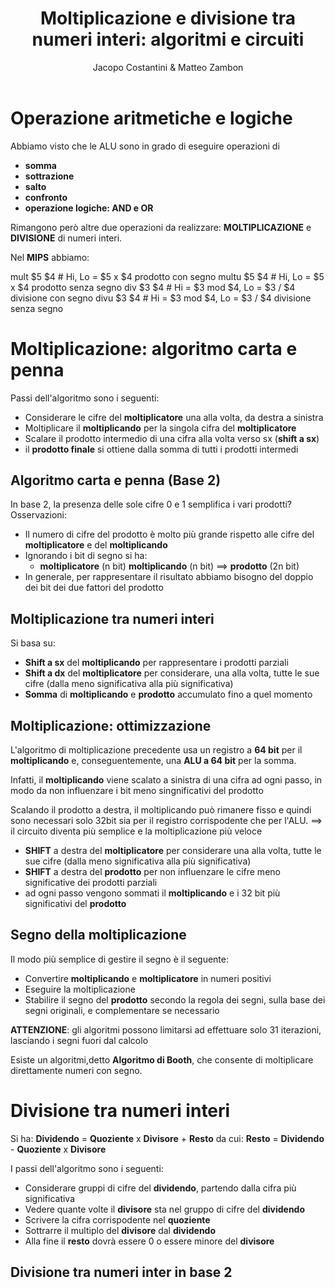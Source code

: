 #+TITLE: Moltiplicazione e divisione tra numeri interi: algoritmi e circuiti
#+AUTHOR: Jacopo Costantini & Matteo Zambon

* Operazione aritmetiche e logiche
  Abbiamo visto che le ALU sono in grado di eseguire operazioni di
  - *somma*
  - *sottrazione*
  - *salto*
  - *confronto*
  - *operazione logiche: AND e OR*

  Rimangono però altre due operazioni da realizzare:
  *MOLTIPLICAZIONE* e *DIVISIONE* di numeri interi.

  Nel *MIPS* abbiamo:
  #+BEGIN_EXAMPLE asm
  mult  $5 $4   # Hi, Lo = $5 x $4 prodotto con segno
  multu $5 $4   # Hi, Lo = $5 x $4 prodotto senza segno
  div   $3 $4   # Hi = $3 mod $4, Lo = $3 / $4 divisione con segno
  divu  $3 $4   # Hi = $3 mod $4, Lo = $3 / $4 divisione senza segno
  #+END_EXAMPLE

  
* Moltiplicazione: algoritmo carta e penna
  Passi dell'algoritmo sono i seguenti:
  + Considerare le cifre del *moltiplicatore* una alla volta, da destra a sinistra
  + Moltiplicare il *moltiplicando* per la singola cifra del *moltiplicatore*
  + Scalare il prodotto intermedio di una cifra alla volta verso sx (*shift a sx*)
  + il *prodotto finale* si ottiene dalla somma di tutti i prodotti intermedi
    
** Algoritmo carta e penna (Base 2)
   In base 2, la presenza delle sole cifre 0 e 1 semplifica i vari prodotti?
   Osservazioni:
   - Il numero di cifre del prodotto è molto più grande rispetto alle cifre del
     *moltiplicatore* e del *moltiplicando*
   - Ignorando i bit di segno si ha:
     + *moltiplicatore* (n bit) *moltiplicando* (n bit) ==> *prodotto* (2n bit)
   - In generale, per rappresentare il risultato abbiamo bisogno del doppio dei bit dei due fattori del prodotto

** Moltiplicazione tra numeri interi
   Si basa su:
   + *Shift a sx* del *moltiplicando* per rappresentare i prodotti parziali
   + *Shift a dx* del *moltiplicatore* per considerare, una alla volta, tutte le sue cifre
     (dalla meno significativa alla più significativa)
   + *Somma* di *moltiplicando* e *prodotto* accumulato fino a quel momento

** Moltiplicazione: ottimizzazione
   L'algoritmo di moltiplicazione precedente usa un registro a *64 bit* per il *moltiplicando* e,
   conseguentemente, una *ALU a 64 bit* per la somma.

   Infatti, il *moltiplicando* viene scalato a sinistra di una cifra ad ogni passo, in modo
   da non influenzare i bit meno singnificativi del prodotto

   Scalando il prodotto a destra, il moltiplicando può rimanere fisso e quindi sono necessari solo 32bit
   sia per il registro corrispodente che per l'ALU. ==> il circuito diventa più semplice e la
   moltiplicazione più veloce

   - *SHIFT* a destra del *moltiplicatore* per considerare una alla volta, tutte le sue cifre (dalla meno significativa alla più significativa)
   - *SHIFT* a destra del *prodotto* per non influenzare le cifre meno significative dei prodotti parziali
   - ad ogni passo vengono sommati il *moltiplicando* e i 32 bit più significativi del *prodotto*

     
** Segno della moltiplicazione
   Il modo più semplice di gestire il segno è il seguente:
   - Convertire *moltiplicando* e *moltiplicatore* in numeri positivi
   - Eseguire la moltiplicazione
   - Stabilire il segno del *prodotto* secondo la regola dei segni, sulla base dei segni originali,
     e complementare se necessario

   *ATTENZIONE*: gli algoritmi possono limitarsi ad effettuare solo 31 iterazioni,
   lasciando i segni fuori dal calcolo

   Esiste un algoritmi,detto *Algoritmo di Booth*, che consente di moltiplicare direttamente numeri con segno.

* Divisione tra numeri interi

  Si ha: *Dividendo* = *Quoziente* x *Divisore* + *Resto*
  da cui: *Resto* = *Dividendo* - *Quoziente* x *Divisore*

  I passi dell'algoritmo sono i seguenti:
  + Considerare gruppi di cifre del *dividendo*, partendo dalla cifra più significativa
  + Vedere quante volte il *divisore* sta nel gruppo di cifre del *dividendo*
  + Scrivere la cifra corrispodente nel *quoziente*
  + Sottrarre il multiplo del *divisore* dal *dividendo*
  + Alla fine il *resto* dovrà essere 0 o essere minore del *divisore*

** Divisione tra numeri inter in base 2
   

